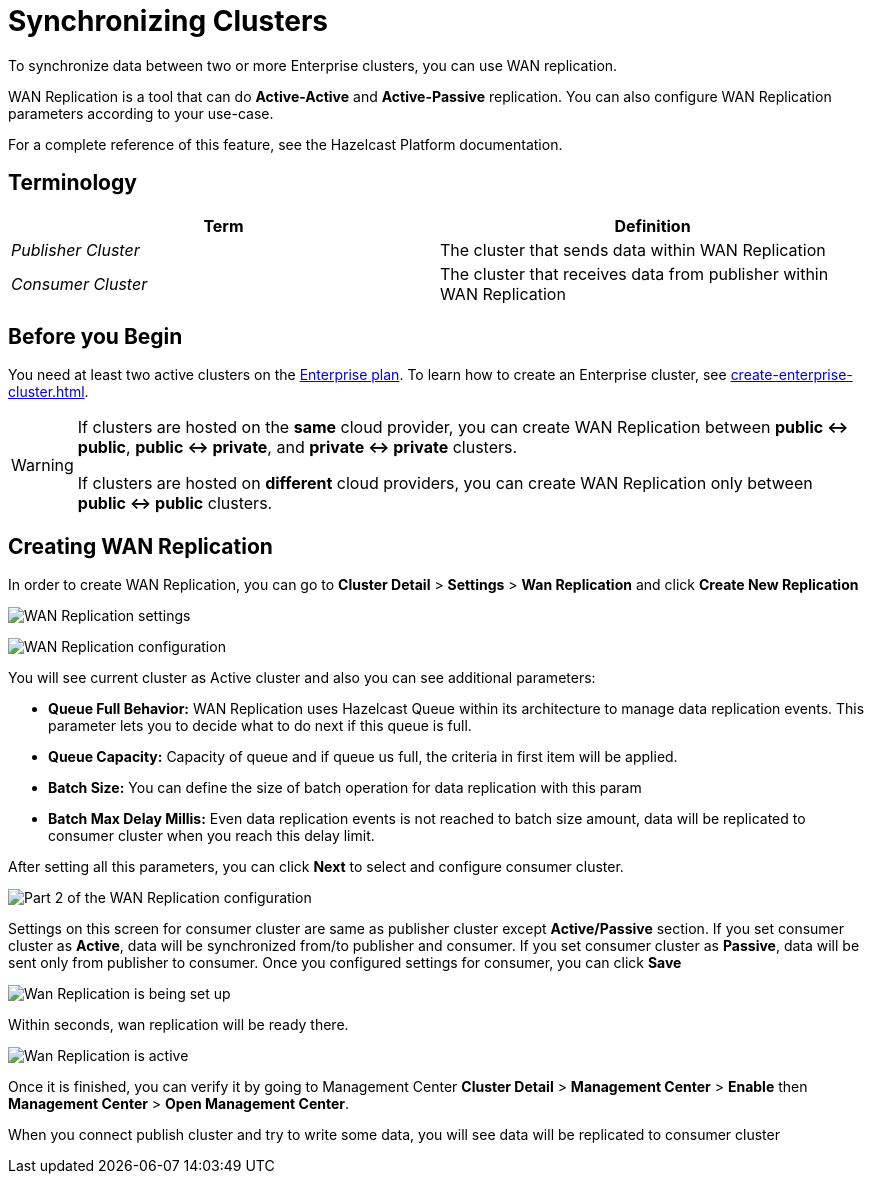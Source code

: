 = Synchronizing Clusters
:description: To synchronize data between two or more Enterprise clusters, you can use WAN replication.

{description}

WAN Replication is a tool that can do *Active-Active* and *Active-Passive* replication. You can also configure WAN Replication parameters according to your use-case.

For a complete reference of this feature, see the Hazelcast Platform documentation.

== Terminology

[cols="e,a"]
|===
|Term|Definition

|Publisher Cluster
|The cluster that sends data within WAN Replication

|Consumer Cluster
|The cluster that receives data from publisher within WAN Replication
|===

== Before you Begin

You need at least two active clusters on the link:{page-plans}[Enterprise plan]. To learn how to create an Enterprise cluster, see xref:create-enterprise-cluster.adoc[].

[WARNING]
====
If clusters are hosted on the *same* cloud provider, you can create WAN Replication between *public <-> public*, *public <-> private*, and *private <-> private* clusters.

If clusters are hosted on *different* cloud providers, you can create WAN Replication only between *public <-> public* clusters.
====

== Creating WAN Replication

In order to create WAN Replication, you can go to *Cluster Detail* > *Settings* > *Wan Replication* and click *Create New Replication* 

image:wan-replication-settings.png[WAN Replication settings]

image:configure-wan-replication.png[WAN Replication configuration]

You will see current cluster as Active cluster and also you can see additional parameters:

- *Queue Full Behavior:* WAN Replication uses Hazelcast Queue within its architecture to manage data replication events. This parameter  lets you to decide what to do next if this queue is full. 
- *Queue Capacity:* Capacity of queue and if queue us full, the criteria in first item will be applied.
- *Batch Size:* You can define the size of batch operation for data replication with this param
- *Batch Max Delay Millis:* Even data replication events is not reached to batch size amount, data will be replicated to consumer cluster when you reach this delay limit.

After setting all this parameters, you can click *Next* to select and configure consumer cluster.

image:configure-wan-replication-2.png[Part 2 of the WAN Replication configuration]

Settings on this screen for consumer cluster are same as publisher cluster except *Active/Passive* section. If you set consumer cluster as *Active*, data will be synchronized from/to publisher and consumer. If you set consumer cluster as *Passive*, data will be sent only from publisher to consumer. 
Once you configured settings for consumer, you can click *Save* 

image:wan-replication-in-progress.png[Wan Replication is being set up]

Within seconds, wan replication will be ready there. 

image:wan-replication-successful.png[Wan Replication is active]

Once it is finished, you can verify it by going to Management Center *Cluster Detail* > *Management Center* > *Enable*  then *Management Center* > *Open Management Center*. 

When you connect publish cluster and try to write some data, you will see data will be replicated to consumer cluster